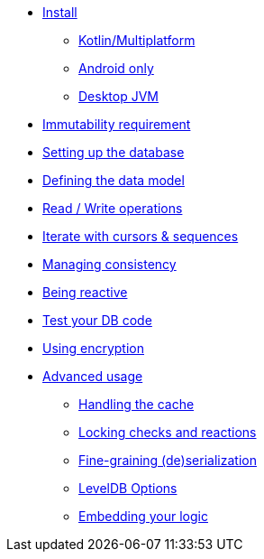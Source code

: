 * xref:install.adoc[Install]
** xref:install.adoc#install-kmp[Kotlin/Multiplatform]
** xref:install.adoc#install-android[Android only]
** xref:install.adoc#install-jvm[Desktop JVM]
* xref:immutability.adoc[Immutability requirement]
* xref:setup-database.adoc[Setting up the database]
* xref:defining-data-model.adoc[Defining the data model]
* xref:operations.adoc[Read / Write operations]
* xref:iteration.adoc[Iterate with cursors & sequences]
* xref:consistency.adoc[Managing consistency]
* xref:reactive.adoc[Being reactive]
* xref:tests.adoc[Test your DB code]
* xref:encryption.adoc[Using encryption]
* xref:advanced.adoc[Advanced usage]
** xref:advanced.adoc#handling-cache[Handling the cache]
** xref:advanced.adoc#locking-check[Locking checks and reactions]
** xref:advanced.adoc#custom-serialization[Fine-graining (de)serialization]
** xref:advanced.adoc#leveldb-options[LevelDB Options]
** xref:advanced.adoc#middleware[Embedding your logic]
